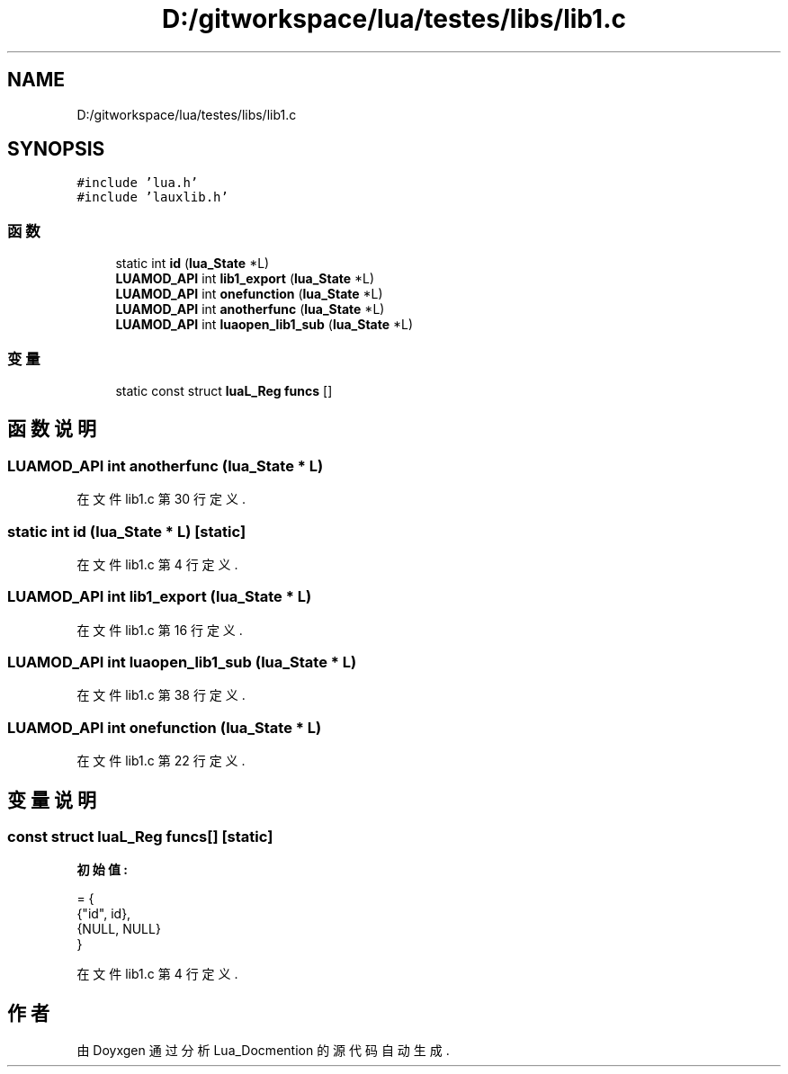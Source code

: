 .TH "D:/gitworkspace/lua/testes/libs/lib1.c" 3 "2020年 九月 8日 星期二" "Lua_Docmention" \" -*- nroff -*-
.ad l
.nh
.SH NAME
D:/gitworkspace/lua/testes/libs/lib1.c
.SH SYNOPSIS
.br
.PP
\fC#include 'lua\&.h'\fP
.br
\fC#include 'lauxlib\&.h'\fP
.br

.SS "函数"

.in +1c
.ti -1c
.RI "static int \fBid\fP (\fBlua_State\fP *L)"
.br
.ti -1c
.RI "\fBLUAMOD_API\fP int \fBlib1_export\fP (\fBlua_State\fP *L)"
.br
.ti -1c
.RI "\fBLUAMOD_API\fP int \fBonefunction\fP (\fBlua_State\fP *L)"
.br
.ti -1c
.RI "\fBLUAMOD_API\fP int \fBanotherfunc\fP (\fBlua_State\fP *L)"
.br
.ti -1c
.RI "\fBLUAMOD_API\fP int \fBluaopen_lib1_sub\fP (\fBlua_State\fP *L)"
.br
.in -1c
.SS "变量"

.in +1c
.ti -1c
.RI "static const struct \fBluaL_Reg\fP \fBfuncs\fP []"
.br
.in -1c
.SH "函数说明"
.PP 
.SS "\fBLUAMOD_API\fP int anotherfunc (\fBlua_State\fP * L)"

.PP
在文件 lib1\&.c 第 30 行定义\&.
.SS "static int id (\fBlua_State\fP * L)\fC [static]\fP"

.PP
在文件 lib1\&.c 第 4 行定义\&.
.SS "\fBLUAMOD_API\fP int lib1_export (\fBlua_State\fP * L)"

.PP
在文件 lib1\&.c 第 16 行定义\&.
.SS "\fBLUAMOD_API\fP int luaopen_lib1_sub (\fBlua_State\fP * L)"

.PP
在文件 lib1\&.c 第 38 行定义\&.
.SS "\fBLUAMOD_API\fP int onefunction (\fBlua_State\fP * L)"

.PP
在文件 lib1\&.c 第 22 行定义\&.
.SH "变量说明"
.PP 
.SS "const struct \fBluaL_Reg\fP funcs[]\fC [static]\fP"
\fB初始值:\fP
.PP
.nf
= {
  {"id", id},
  {NULL, NULL}
}
.fi
.PP
在文件 lib1\&.c 第 4 行定义\&.
.SH "作者"
.PP 
由 Doyxgen 通过分析 Lua_Docmention 的 源代码自动生成\&.

